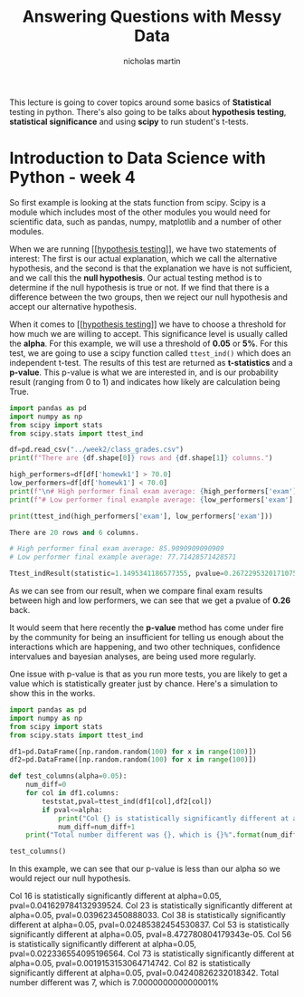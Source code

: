 #+TITLE: Answering Questions with Messy Data
#+author: nicholas martin
#+email: nmartin84@gmail.com

This lecture is going to cover topics around some basics of *Statistical* testing
in python. There's also going to be talks about *hypothesis testing*, *statistical
significance* and using *scipy* to run student's t-tests.

* Introduction to Data Science with Python - week 4

So first example is looking at the stats function from scipy. Scipy is a module
which includes most of the other modules you would need for scientific data,
such as pandas, numpy, matplotlib and a number of other modules.

When we are running [[[[file:../../../202101031336-hypothesis_testing.org][hypothesis testing]]]], we have two statements of interest:
The first is our actual explanation, which we call the alternative hypothesis,
and the second is that the explanation we have is not sufficient, and we call
this the *null hypothesis*. Our actual testing method is to determine if the null
hypothesis is true or not. If we find that there is a difference between the two
groups, then we reject our null hypothesis and accept our alternative
hypothesis.

When it comes to [[[[file:../../../202101031336-hypothesis_testing.org][hypothesis testing]]]] we have to choose a threshold for how
much we are willing to accept. This significance level is usually called the
*alpha*. For this example, we will use a threshold of *0.05* or *5%*. For this test,
we are going to use a scipy function called ~ttest_ind()~ which does an
independent t-test. The results of this test are returned as *t-statistics* and a
*p-value*. This p-value is what we are interested in, and is our probability
result (ranging from 0 to 1) and indicates how likely are calculation being
True.

#+begin_src python :results output code :exports both
import pandas as pd
import numpy as np
from scipy import stats
from scipy.stats import ttest_ind

df=pd.read_csv("../week2/class_grades.csv")
print(f"There are {df.shape[0]} rows and {df.shape[1]} columns.")

high_performers=df[df['homewk1'] > 70.0]
low_performers=df[df['homewk1'] < 70.0]
print(f"\n# High performer final exam average: {high_performers['exam'].mean()}")
print(f"# Low performer final example average: {low_performers['exam'].mean()}\n")

print(ttest_ind(high_performers['exam'], low_performers['exam']))
#+end_src

#+RESULTS:
#+begin_src python
There are 20 rows and 6 columns.

# High performer final exam average: 85.9090909090909
# Low performer final example average: 77.71428571428571

Ttest_indResult(statistic=1.1495341186577355, pvalue=0.26722953201710753)
#+end_src

As we can see from our result, when we compare final exam results between high
and low performers, we can see that we get a pvalue of *0.26* back.

It would seem that here recently the *p-value* method has come under fire by the
community for being an insufficient for telling us enough about the interactions
which are happening, and two other techniques, confidence intervalues and
bayesian analyses, are being used more regularly.

One issue with p-value is that as you run more tests, you are likely to get a
value which is statistically greater just by chance. Here's a simulation to show
this in the works.

#+begin_src python :results output html :exports both
import pandas as pd
import numpy as np
from scipy import stats
from scipy.stats import ttest_ind

df1=pd.DataFrame([np.random.random(100) for x in range(100)])
df2=pd.DataFrame([np.random.random(100) for x in range(100)])

def test_columns(alpha=0.05):
    num_diff=0
    for col in df1.columns:
        teststat,pval=ttest_ind(df1[col],df2[col])
        if pval<=alpha:
            print("Col {} is statistically significantly different at alpha={}, pval={}.".format(col,alpha,pval))
            num_diff=num_diff+1
    print("Total number different was {}, which is {}%".format(num_diff,float(num_diff)/len(df1.columns)*100))

test_columns()
#+end_src

In this example, we can see that our p-value is less than our alpha so we would
reject our null hypothesis.

#+RESULTS:
#+begin_export html
Col 16 is statistically significantly different at alpha=0.05, pval=0.041629784132939524.
Col 23 is statistically significantly different at alpha=0.05, pval=0.039623450888033.
Col 38 is statistically significantly different at alpha=0.05, pval=0.02485382454530837.
Col 53 is statistically significantly different at alpha=0.05, pval=8.472780804179343e-05.
Col 56 is statistically significantly different at alpha=0.05, pval=0.022336554095196564.
Col 73 is statistically significantly different at alpha=0.05, pval=0.0019153153064714742.
Col 82 is statistically significantly different at alpha=0.05, pval=0.04240826232018342.
Total number different was 7, which is 7.000000000000001%
#+end_export
